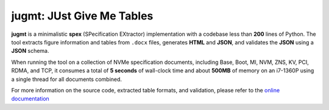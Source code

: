 jugmt: JUst Give Me Tables
==========================

.. image:: https://img.shields.io/badge/docs-GitHub%20Pages-blue
    :target: https://safl.github.io/jugmt/
    :alt: Documentation

.. image:: https://github.com/safl/jugmt/actions/workflows/bd.yaml/badge.svg
    :target: https://github.com/safl/jugmt/actions/workflows/bd.yaml
    :alt: Build Status

.. image:: https://coveralls.io/repos/github/safl/jugmt/badge.svg?branch=main
   :target: https://coveralls.io/github/safl/jugmt?branch=main

.. image:: https://img.shields.io/pypi/v/jugmt
    :target: https://pypi.org/project/jugmt/
    :alt: PyPI

.. image:: https://img.shields.io/github/license/safl/jugmt
    :target: https://opensource.org/licenses/LGPL-2.1
    :alt: License

**jugmt** is a minimalistic **spex** (SPecification EXtractor) implementation
with a codebase less than **200** lines of Python. The tool extracts figure
information and tables from ``.docx`` files, generates **HTML** and **JSON**,
and validates the **JSON** using a **JSON** schema.

When running the tool on a collection of NVMe specification documents, including
Base, Boot, MI, NVM, ZNS, KV, PCI, RDMA, and TCP, it consumes a total of **5
seconds**  of wall-clock time and about **500MB** of memory on an i7-1360P using
a single thread for all documents combined.

For more information on the source code, extracted table formats, and
validation, please refer to the `online documentation <https://safl.dk/jugmt>`_
